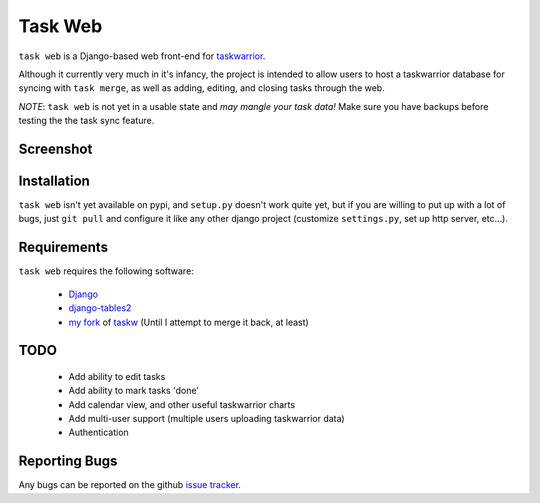 ========
Task Web
========

``task web`` is a Django-based web front-end for `taskwarrior <http://taskwarrior.org>`_.

Although it currently very much in it's infancy, the project is intended to allow
users to host a taskwarrior database for syncing with ``task merge``, as well as adding,
editing, and closing tasks through the web.

*NOTE*: ``task web`` is not yet in a usable state and *may mangle your task data!* Make sure you have backups
before testing the the task sync feature.

Screenshot
==========

.. image:: http://github.com/campbellr/taskweb/raw/master/taskweb.png
    :alt: taskweb screenshot

Installation
=============

``task web`` isn't yet available on pypi, and ``setup.py`` doesn't work quite yet, but if you
are willing to put up with a lot of bugs, just ``git pull`` and configure it like any other 
django project (customize ``settings.py``, set up http server, etc...).


Requirements
============

``task web`` requires the following software:

    * `Django <http://djangoproject.com/>`_
    * `django-tables2 <https://github.com/bradleyayers/django-tables2>`_
    * `my fork <https://github.com/campbellr/taskw>`_ of `taskw <https://github.com/ralphbean/taskw>`_
      (Until I attempt to merge it back, at least)


TODO
====

 * Add ability to edit tasks
 * Add ability to mark tasks 'done'
 * Add calendar view, and other useful taskwarrior charts
 * Add multi-user support (multiple users uploading taskwarrior data)
 * Authentication

Reporting Bugs
==============

Any bugs can be reported on the github `issue tracker <https://github.com/campbellr/taskweb/issues/new>`_.
